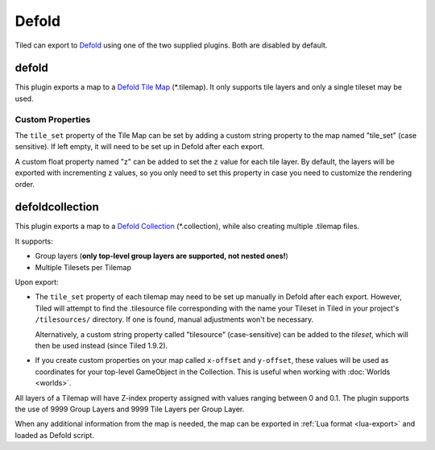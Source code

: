 Defold
------

Tiled can export to `Defold <https://defold.com/>`__ using one of the two
supplied plugins. Both are disabled by default.

defold
~~~~~~

This plugin exports a map to a `Defold Tile Map <https://www.defold.com/manuals/tilemap/>`__ (\*.tilemap).
It only supports tile layers and only a single tileset may be used.

.. raw:: html

   <div class="new">New in Tiled 1.9.2</div>

Custom Properties
^^^^^^^^^^^^^^^^^

The ``tile_set`` property of the Tile Map can be set by adding a custom
string property to the map named "tile_set" (case sensitive). If left empty,
it will need to be set up in Defold after each export.

A custom float property named "z" can be added to set the ``z`` value for each
tile layer. By default, the layers will be exported with incrementing z values,
so you only need to set this property in case you need to customize the
rendering order.

.. raw:: html

   <div class="new new-prev">Since Tiled 1.3</div>

defoldcollection
~~~~~~~~~~~~~~~~

This plugin exports a map to a `Defold Collection
<https://www.defold.com/manuals/building-blocks/>`__ (\*.collection), while
also creating multiple .tilemap files.

It supports:

* Group layers (**only top-level group layers are supported, not nested ones!**)
* Multiple Tilesets per Tilemap

Upon export:

* The ``tile_set`` property of each tilemap may need to be set up manually in
  Defold after each export. However, Tiled will attempt to find the
  .tilesource file corresponding with the name your Tileset in Tiled in your
  project's ``/tilesources/`` directory. If one is found, manual adjustments
  won't be necessary.

  Alternatively, a custom string property called "tilesource" (case-sensitive)
  can be added to the *tileset*, which will then be used instead (since Tiled
  1.9.2).

* If you create custom properties on your map called ``x-offset`` and
  ``y-offset``, these values will be used as coordinates for your top-level
  GameObject in the Collection. This is useful when working with :doc:`Worlds
  <worlds>`.

All layers of a Tilemap will have Z-index property assigned with values
ranging between 0 and 0.1. The plugin supports the use of 9999 Group Layers
and 9999 Tile Layers per Group Layer.

When any additional information from the map is needed, the map can be
exported in :ref:`Lua format <lua-export>` and loaded as Defold script.
